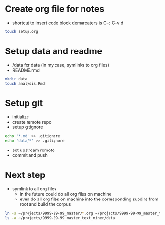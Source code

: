 * Create org file for notes
  - shortcut to insert code block demarcaters is C-c C-v d

#+begin_src sh
touch setup.org
#+end_src


* Setup data and readme
  - /data for data (in my case, symlinks to org files)
  - README.rmd

#+begin_src sh
mkdir data
touch analysis.Rmd
#+end_src


* Setup git
  - initialize
  - create remote repo
  - setup gitignore
#+begin_src sh
echo '*.md' >> .gitignore
echo 'data/*' >> .gitignore
#+end_src

  - set upstream remote
  - commit and push


* Next step
  - symlink to all org files
    - in the future could do all org files on machine
    - even do all org files on machine into the
      corresponding subdirs from root and build the corpus 

#+begin_src sh
ln -s ~/projects/9999-99-99_master/*.org ~/projects/9999-99-99_master_text_miner/data
ls -a ~/projects/9999-99-99_master_text_miner/data
#+end_src

#+RESULTS:
|------------------|
| computing.org    |
| fynanse.org      |
| personal.org     |
| physical.org     |
| professional.org |
| reading.org      |
| website.org      |
|------------------|
